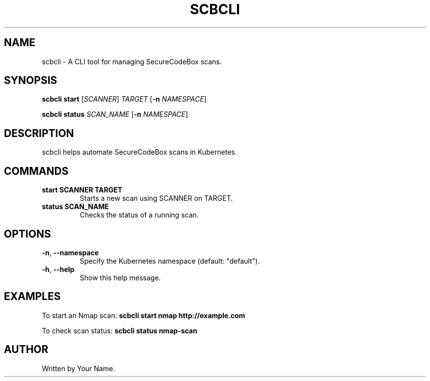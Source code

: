 .TH SCBCLI 1 "February 2025" "Version 1.0" "SecureCodeBox CLI"
.SH NAME
scbcli - A CLI tool for managing SecureCodeBox scans.
.SH SYNOPSIS
.B scbcli start
[\fISCANNER\fR] \fITARGET\fR [\fB-n\fR \fINAMESPACE\fR]

.B scbcli status
\fISCAN_NAME\fR [\fB-n\fR \fINAMESPACE\fR]
.SH DESCRIPTION
scbcli helps automate SecureCodeBox scans in Kubernetes.
.SH COMMANDS
.TP
.B start SCANNER TARGET
Starts a new scan using SCANNER on TARGET.
.TP
.B status SCAN_NAME
Checks the status of a running scan.
.SH OPTIONS
.TP
\fB-n\fR, \fB--namespace\fR
Specify the Kubernetes namespace (default: "default").
.TP
\fB-h\fR, \fB--help\fR
Show this help message.
.SH EXAMPLES
To start an Nmap scan:
.B scbcli start nmap http://example.com

To check scan status:
.B scbcli status nmap-scan
.SH AUTHOR
Written by Your Name.
